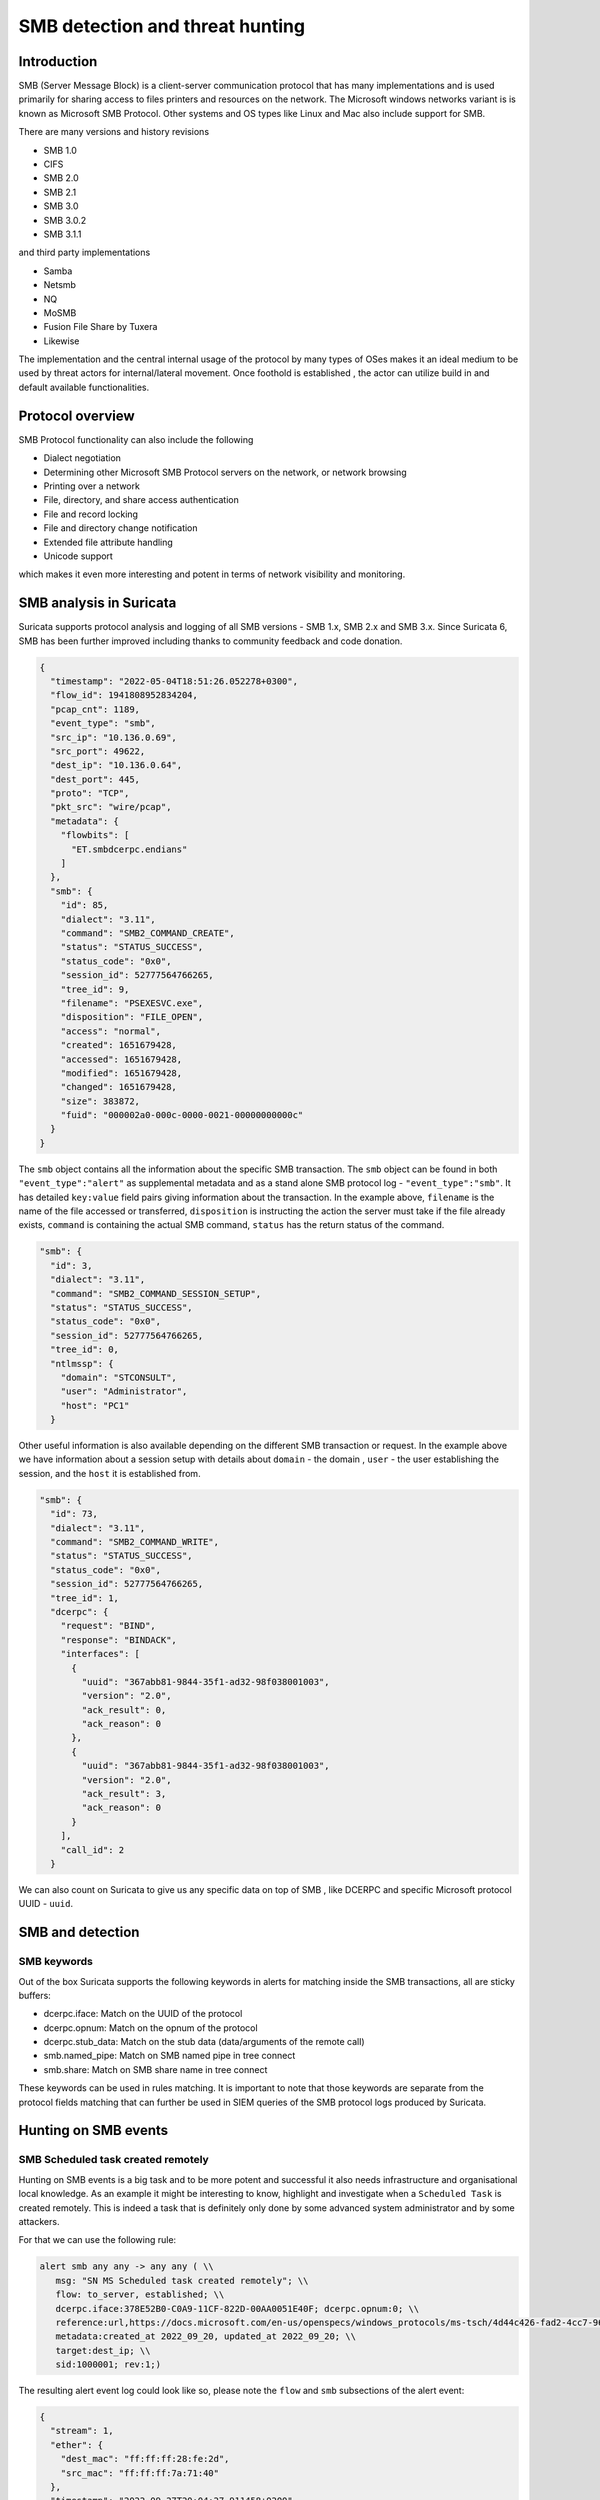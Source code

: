 =================================
SMB detection and threat hunting
=================================

Introduction
============

SMB (Server Message Block) is a client-server communication protocol that has many implementations and is used primarily for sharing access to files printers and resources on the network. The Microsoft windows networks variant is is known as Microsoft SMB Protocol. Other systems and OS types like Linux and Mac also include support for SMB.

There are many versions and history revisions

- SMB 1.0
- CIFS
- SMB 2.0
- SMB 2.1
- SMB 3.0
- SMB 3.0.2
- SMB 3.1.1

and third party implementations

- Samba
- Netsmb
- NQ
- MoSMB
- Fusion File Share by Tuxera
- Likewise


The implementation and the central internal usage of the protocol by many types of OSes makes it an ideal medium to be used by threat actors for internal/lateral movement. Once foothold is established , the actor can utilize build in and default available functionalities.


Protocol overview
=================

SMB Protocol functionality can also include the following

- Dialect negotiation
- Determining other Microsoft SMB Protocol servers on the network, or network browsing
- Printing over a network
- File, directory, and share access authentication
- File and record locking
- File and directory change notification
- Extended file attribute handling
- Unicode support

which makes it even more interesting and potent in terms of network visibility and monitoring.

SMB analysis in Suricata
=========================

Suricata supports protocol analysis and logging of all SMB  versions - SMB 1.x, SMB 2.x and SMB 3.x.
Since Suricata 6, SMB has been further improved including thanks to community feedback and code donation.

.. code-block:: JSON

  {
    "timestamp": "2022-05-04T18:51:26.052278+0300",
    "flow_id": 1941808952834204,
    "pcap_cnt": 1189,
    "event_type": "smb",
    "src_ip": "10.136.0.69",
    "src_port": 49622,
    "dest_ip": "10.136.0.64",
    "dest_port": 445,
    "proto": "TCP",
    "pkt_src": "wire/pcap",
    "metadata": {
      "flowbits": [
        "ET.smbdcerpc.endians"
      ]
    },
    "smb": {
      "id": 85,
      "dialect": "3.11",
      "command": "SMB2_COMMAND_CREATE",
      "status": "STATUS_SUCCESS",
      "status_code": "0x0",
      "session_id": 52777564766265,
      "tree_id": 9,
      "filename": "PSEXESVC.exe",
      "disposition": "FILE_OPEN",
      "access": "normal",
      "created": 1651679428,
      "accessed": 1651679428,
      "modified": 1651679428,
      "changed": 1651679428,
      "size": 383872,
      "fuid": "000002a0-000c-0000-0021-00000000000c"
    }
  }

The ``smb`` object contains all the information about the specific SMB transaction. The ``smb`` object can be found in both ``"event_type":"alert"`` as supplemental metadata and as a stand alone SMB protocol log - ``"event_type":"smb"``. It has detailed ``key:value``  field pairs giving information about the transaction. In the example above, ``filename`` is the name of the file accessed or transferred, ``disposition`` is instructing the action the server must take if the file already exists, ``command`` is containing the actual SMB command, ``status`` has the return status of the command.

.. code-block:: JSON

  "smb": {
    "id": 3,
    "dialect": "3.11",
    "command": "SMB2_COMMAND_SESSION_SETUP",
    "status": "STATUS_SUCCESS",
    "status_code": "0x0",
    "session_id": 52777564766265,
    "tree_id": 0,
    "ntlmssp": {
      "domain": "STCONSULT",
      "user": "Administrator",
      "host": "PC1"
    }

Other useful information is also available depending on the different SMB transaction or request. In the example above we have information about a session setup with details about ``domain`` - the domain , ``user`` - the user establishing the session,  and the ``host`` it is established from.

.. code-block:: JSON

  "smb": {
    "id": 73,
    "dialect": "3.11",
    "command": "SMB2_COMMAND_WRITE",
    "status": "STATUS_SUCCESS",
    "status_code": "0x0",
    "session_id": 52777564766265,
    "tree_id": 1,
    "dcerpc": {
      "request": "BIND",
      "response": "BINDACK",
      "interfaces": [
        {
          "uuid": "367abb81-9844-35f1-ad32-98f038001003",
          "version": "2.0",
          "ack_result": 0,
          "ack_reason": 0
        },
        {
          "uuid": "367abb81-9844-35f1-ad32-98f038001003",
          "version": "2.0",
          "ack_result": 3,
          "ack_reason": 0
        }
      ],
      "call_id": 2
    }

We can also count on Suricata to give us any specific data on top of SMB , like  DCERPC and specific Microsoft protocol UUID - ``uuid``.

SMB and detection
==================

SMB keywords
-------------

Out of the box Suricata supports the following keywords in alerts for matching inside the SMB transactions, all are sticky buffers:

- dcerpc.iface: Match on the UUID of the protocol
- dcerpc.opnum: Match on the opnum of the protocol
- dcerpc.stub_data: Match on the stub data (data/arguments of the remote call)
- smb.named_pipe: Match on SMB named pipe in tree connect
- smb.share: Match on SMB share name in tree connect

These keywords can be used in rules matching. It is important to note that those keywords are separate from the protocol fields matching that can further be used in SIEM queries of the SMB protocol logs produced by Suricata.


Hunting on SMB events
======================

SMB Scheduled task created remotely
-----------------------------------

Hunting on SMB events is a big task and to be more potent and successful it also needs infrastructure and organisational local knowledge.
As an example it might be interesting to know, highlight and investigate when a ``Scheduled Task`` is created remotely. This is indeed a task
that is definitely only done by some advanced system administrator and by some attackers.

For that we can use the following rule:

.. code-block::

  alert smb any any -> any any ( \\
     msg: "SN MS Scheduled task created remotely"; \\
     flow: to_server, established; \\
     dcerpc.iface:378E52B0-C0A9-11CF-822D-00AA0051E40F; dcerpc.opnum:0; \\
     reference:url,https://docs.microsoft.com/en-us/openspecs/windows_protocols/ms-tsch/4d44c426-fad2-4cc7-9677-bfcd235dca33; \\
     metadata:created_at 2022_09_20, updated_at 2022_09_20; \\
     target:dest_ip; \\
     sid:1000001; rev:1;)

The resulting alert event log could look like so, please note the ``flow`` and ``smb`` subsections of the alert event:

.. code-block:: JSON

  {
    "stream": 1,
    "ether": {
      "dest_mac": "ff:ff:ff:28:fe:2d",
      "src_mac": "ff:ff:ff:7a:71:40"
    },
    "timestamp": "2022-09-27T20:04:27.911458+0200",
    "dest_ip": "10.10.11.15",
    "tx_id": 9,
    "packet_info": {
      "linktype": 1
    },
    "flow_id": 1056255386940814,
    "flow": {
      "dest_ip": "10.10.11.15",
      "src_ip": "10.10.22.55",
      "pkts_toserver": 17,
      "pkts_toclient": 15,
      "bytes_toserver": 3983,
      "bytes_toclient": 3240,
      "start": "2022-09-27T20:04:27.311464+0200",
      "src_port": 55067,
      "dest_port": 445
    },
    "type": "json-log",
    "in_iface": "eth0",
    "app_proto": "smb",
    "metadata": {
      "flowbits": [
        "ET.smbdcerpc.endians"
      ]
    },
    "src_ip": "10.10.22.55",
    "alert": {
      "metadata": {
        "created_at": [
          "2022_09_20"
        ],
        "updated_at": [
          "2022_09_20"
        ]
      },
      "rev": 1,
      "source": {
        "port": 55067,
        "ip": "10.10.22.55"
      },
      "action": "allowed",
      "gid": 1,
      "category": "",
      "severity": 3,
      "target": {
        "port": 445,
        "ip": "10.10.11.15"
      },
      "signature_id": 1000001,
      "lateral": "intranet",
      "signature": "SN MS Scheduled task created remotely"
    },
    "event_type": "alert",
    "@version": "1",
    "input": {
      "type": "log"
    },
    "dest_port": 445,
    "@timestamp": "2022-09-27T18:04:27.911Z",
    "proto": "TCP",
    "src_port": 55067,
    "smb": {
      "id": 10,
      "tree_id": 1,
      "session_id": 17607151321153,
      "dialect": "3.11",
      "dcerpc": {
        "response": "UNREPLIED",
        "request": "REQUEST",
        "req": {
          "stub_data_size": 264,
          "frag_cnt": 1
        },
        "call_id": 2,
        "opnum": 0
      },
      "command": "SMB2_COMMAND_IOCTL",
      "status": "STATUS_PENDING",
      "status_code": "0x103"
    }
  }

SMB Status Access Denied
------------------------

Access denied in SMB could be common occurrences in cases when creating or connecting to a shared directory via the tree connect operation:

.. code-block:: JSON

  {
    "timestamp": "2022-05-20T20:31:58.553243+0200",
    "flow_id": 1047258484058895,
    "event_type": "smb",
    "src_ip": "10.150.1.93",
    "src_port": 52092,
    "dest_ip": "10.150.1.46",
    "dest_port": 445,
    "proto": "TCP",
    "pkt_src": "wire/pcap",
    "metadata": {
      "flowbits": [
        "ET.smbdcerpc.endians",
        "ET.dcerpc.mssrvs",
        "ET.smb.binary"
      ]
    },
    "smb": {
      "id": 54,
      "dialect": "3.11",
      "command": "SMB2_COMMAND_TREE_CONNECT",
      "status": "STATUS_ACCESS_DENIED",
      "status_code": "0xc0000022",
      "session_id": 30786459795473,
      "tree_id": 0,
      "share": "\\\\WZVCDYTZUR6.GONE.LOCAL\\C$",
      "share_type": "UNKNOWN"
    }
  }

However what could be interesting is to use the SMB protocol and flow transaction data in Suricata to detect brute forcing. The idea is to highlight all SMB flows that have many ``STATUS_ACCESS_DENIED`` command results in the same flow indicating possible brute forcing.

This could be achieved by combining 2 Suricata log fields. Mainly ``flow_id`` and ``smb.status``. We can use that combination as ``flow_id`` contains the Suricata native unique flow identifier which can be used to correlate events such as alerts, flows, file transactions and protocol logs from the same flow.

JQ command line query
~~~~~~~~~~~~~~~~~~~~~

.. code-block::

  jq 'select(.event_type=="smb" and .smb.status == "STATUS_ACCESS_DENIED")|.flow_id' /var/log/suricata/eve.json | sort | uniq -c
  10 1047258484058895

The JQ query above returns the result which is 10 time status ``STATUS_ACCESS_DENIED`` in the flow whose ``flow_id`` is ``1047258484058895``.
So we have 10 Access denied in the same flow which is definitely suspicious.

Kibana query
~~~~~~~~~~~~

Create a table visualisation that uses an aggregation in Kibana on the field ``flow_id`` with the following query search

.. code-block::

  event_type:"smb" AND smb.status:"STATUS_ACCESS_DENIED"

Splunk query
~~~~~~~~~~~~

Similar for Splunk the query can be:

.. code-block::

  event_type=smb sourcetype="suricata:smb" smb.status=STATUS_ACCESS_DENIED |
      table src_ip, dest_ip, flow_id |
      stats count by src_ip,dest_ip,flow_id |
      sort - count
